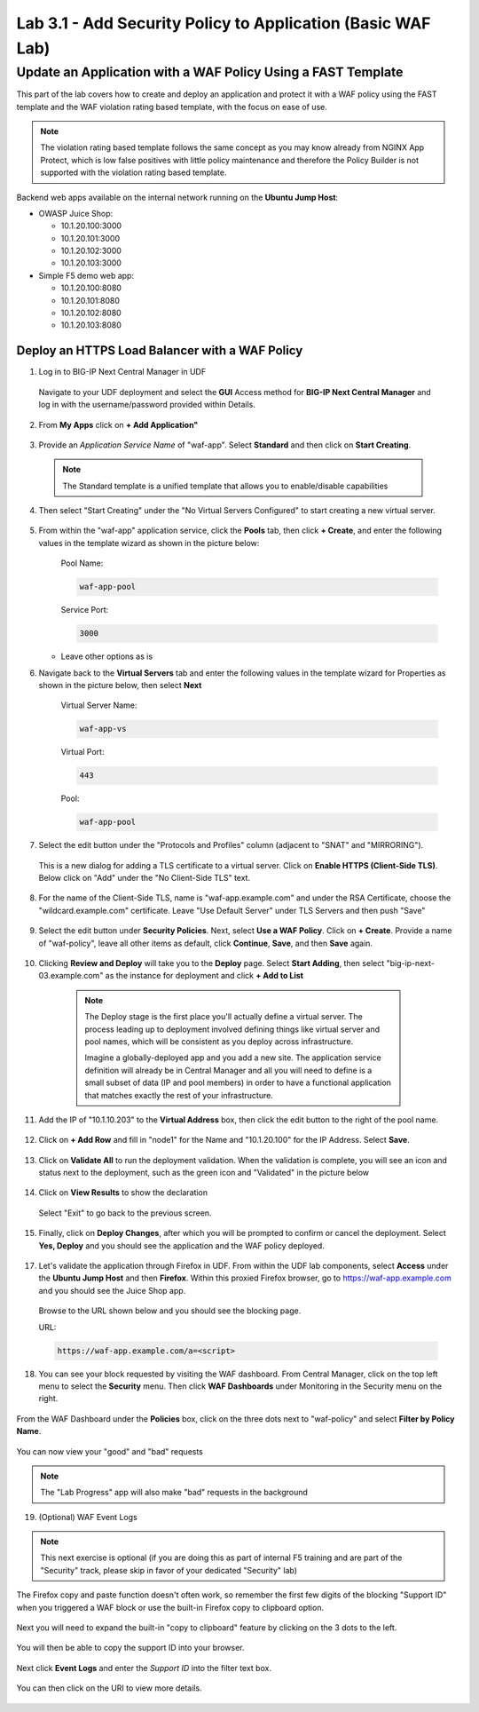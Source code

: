Lab 3.1 - Add Security Policy to Application (Basic WAF Lab)
============================================================


Update an Application with a WAF Policy Using a FAST Template
~~~~~~~~~~~~~~~~~~~~~~~~~~~~~~~~~~~~~~~~~~~~~~~~~~~~~~~~~~~~~

This part of the lab covers how to create and deploy an application and protect it with a WAF policy using the FAST template and the WAF violation rating based template, with the focus on ease of use.

.. note:: The violation rating based template follows the same concept as you may know already from NGINX App Protect, which is low false positives with little policy maintenance and therefore the Policy Builder is not supported with the violation rating based template.

Backend web apps available on the internal network running on the **Ubuntu Jump Host**:

* OWASP Juice Shop:

  * 10.1.20.100:3000
  * 10.1.20.101:3000
  * 10.1.20.102:3000
  * 10.1.20.103:3000

* Simple F5 demo web app:

  * 10.1.20.100:8080
  * 10.1.20.101:8080
  * 10.1.20.102:8080
  * 10.1.20.103:8080

Deploy an HTTPS Load Balancer with a WAF Policy
***********************************************

1. Log in to BIG-IP Next Central Manager in UDF

 Navigate to your UDF deployment and select the **GUI** Access method for **BIG-IP Next Central Manager** and log in with the username/password provided within Details.

 .. image:: ./pictures/cm_login.png


2. From **My Apps** click on **+ Add Application"**

 .. image:: ./pictures/add-application.png


3. Provide an *Application Service Name* of "waf-app".  Select **Standard** and then click on **Start Creating**.

  .. note:: The Standard template is a unified template that allows you to enable/disable capabilities

  .. image:: ./pictures/create-application.png

4. Then select "Start Creating" under the "No Virtual Servers Configured" to start creating a new virtual server.

 .. image:: ./pictures/waf-app_add_VS.png

5. From within the "waf-app" application service, click the **Pools** tab, then click **+ Create**, and enter the following values in the template wizard as shown in the picture below:

	Pool Name:

	.. code-block:: console

		waf-app-pool

	Service Port:

	.. code-block:: console

		3000

   * Leave other options as is

     .. image:: ./pictures/waf-app-pool.png

6. Navigate back to the **Virtual Servers** tab and enter the following values in the template wizard for Properties as shown in the picture below, then select **Next**

	Virtual Server Name:

	.. code-block:: console

		waf-app-vs

	Virtual Port:

	.. code-block:: console

		443

	Pool:

	.. code-block:: console

		waf-app-pool    

   .. image:: ./pictures/waf-app-virtual-addition.png

7. Select the edit button under the "Protocols and Profiles" column (adjacent to "SNAT" and "MIRRORING").

  .. image:: ./pictures/edit-protocols.png

  This is a new dialog for adding a TLS certificate to a virtual server.   Click on **Enable HTTPS (Client-Side TLS)**.  Below click on "Add" under the "No Client-Side TLS" text.

  .. image:: ./pictures/waf-app_clientssl_add.png

8.  For the name of the Client-Side TLS, name is "waf-app.example.com" and under the RSA Certificate, choose the "wildcard.example.com" certificate.  Leave "Use Default Server" under TLS Servers and then push "Save"

 .. image:: ./pictures/choose_cert.png
  :scale: 50%

9. Select the edit button under **Security Policies**. Next, select **Use a WAF Policy**. Click on **+ Create**. Provide a name of "waf-policy", leave all other items as default, click **Continue**, **Save**, and then **Save** again.

 .. image:: ./pictures/create-waf-policy.png
  :scale: 50%

10. Clicking **Review and Deploy** will take you to the **Deploy** page.  Select **Start Adding**, then select "big-ip-next-03.example.com" as the instance for deployment and click **+ Add to List**

  .. note::
     The Deploy stage is the first place you'll actually define a virtual server. The process leading up to deployment involved defining things like virtual server and pool names, which will be consistent as you deploy across infrastructure.

     Imagine a globally-deployed app and you add a new site. The application service definition will already be in Central Manager and all you will need to define is a small subset of data (IP and pool members) in order to have a functional application that matches exactly the rest of your infrastructure.

 .. image:: ./pictures/instances-add-to-list.png
  :scale: 50%

11. Add the IP of "10.1.10.203" to the **Virtual Address** box, then click the edit button to the right of the pool name.

 .. image:: ./pictures/IP_for_VIP.png

12. Click on **+ Add Row** and fill in "node1" for the Name and "10.1.20.100" for the IP Address. Select **Save**.

 .. image:: ./pictures/pool_member_add.png

13. Click on **Validate All** to run the deployment validation. When the validation is complete, you will see an icon and status next to the deployment, such as the green icon and "Validated" in the picture below

 .. image:: ./pictures/validate.png

14. Click on **View Results** to show the declaration

 .. image:: ./pictures/declaration.png

 Select "Exit" to go back to the previous screen.

15. Finally, click on **Deploy Changes**, after which you will be prompted to confirm or cancel the deployment.  Select **Yes, Deploy** and you should see the application and the WAF policy deployed.

 .. image:: ./pictures/successful_deployed.png


17. Let's validate the application through Firefox in UDF. From within the UDF lab components, select **Access** under the **Ubuntu Jump Host** and then **Firefox**. Within this proxied Firefox browser, go to https://waf-app.example.com and you should see the Juice Shop app.

 .. image:: ./pictures/final_check.png

 Browse to the URL shown below and you should see the blocking page.

 URL:

 .. code-block:: console

    https://waf-app.example.com/a=<script>

 .. image:: ./pictures/block_check.png

18. You can see your block requested by visiting the WAF dashboard. From Central Manager, click on the top left menu to select the **Security** menu. Then click **WAF Dashboards** under Monitoring in the Security menu on the right.

 .. image:: ./pictures/security-menu.png
  :scale: 50%

From the WAF Dashboard under the **Policies** box, click on the three dots next to "waf-policy" and select **Filter by Policy Name**.

 .. image:: ./pictures/waf-dashboard-select-policy.png

You can now view your "good" and "bad" requests

.. note:: The "Lab Progress" app will also make "bad" requests in the background

19. (Optional)  WAF Event Logs

.. note:: This next exercise is optional (if you are doing this as part of internal F5 training and are part of the "Security" track, please skip in favor of your dedicated "Security" lab)

The Firefox copy and paste function doesn't often work, so remember the first few digits of the blocking "Support ID" when you triggered a WAF block or use the built-in Firefox copy to clipboard option.

 .. image:: ./pictures/get-support-id.png

Next you will need to expand the built-in "copy to clipboard" feature by clicking on the 3 dots to the left.


 .. image:: ./pictures/get-support-id2.png

You will then be able to copy the support ID into your browser.

 .. image:: ./pictures/get-support-id3.png


Next click **Event Logs** and enter the *Support ID* into the filter text box.

 .. image:: ./pictures/waf-events-search-support-id.png

You can then click on the URI to view more details.

 .. image:: ./pictures/waf-events-details.png
  :scale: 75%

